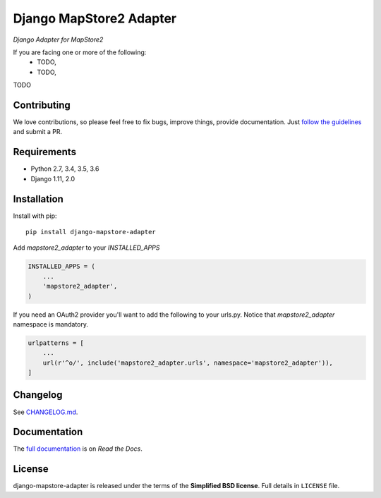 Django MapStore2 Adapter
========================

.. image:: https://www.geo-solutions.it/wp-content/uploads/2014/12/logo_geo-solutions.jpg
   :target: https://www.geo-solutions.it/
   :alt: GeoSolutions

*Django Adapter for MapStore2*

.. image:: https://badge.fury.io/py/django-mapstore-adapter.png
    :target: http://badge.fury.io/py/django-mapstore-adapter

.. image:: https://travis-ci.org/geosolutions-it/django-mapstore-adapter.png
   :alt: Build Status
   :target: https://travis-ci.org/geosolutions-it/django-mapstore-adapter

.. image:: https://coveralls.io/repos/github/geosolutions-it/django-mapstore-adapter/badge.svg?branch=master
   :alt: Coverage Status
   :target: https://coveralls.io/github/geosolutions-it/django-mapstore-adapter?branch=master


If you are facing one or more of the following:
 * TODO,
 * TODO,

TODO

Contributing
------------

We love contributions, so please feel free to fix bugs, improve things, provide documentation. Just `follow the
guidelines <https://django-mapstore-adapter.readthedocs.io/en/latest/contributing.html>`_ and submit a PR.

Requirements
------------

* Python 2.7, 3.4, 3.5, 3.6
* Django 1.11, 2.0

Installation
------------

Install with pip::

    pip install django-mapstore-adapter

Add `mapstore2_adapter` to your `INSTALLED_APPS`

.. code-block:: python

    INSTALLED_APPS = (
        ...
        'mapstore2_adapter',
    )


If you need an OAuth2 provider you'll want to add the following to your urls.py.
Notice that `mapstore2_adapter` namespace is mandatory.

.. code-block:: python

    urlpatterns = [
        ...
        url(r'^o/', include('mapstore2_adapter.urls', namespace='mapstore2_adapter')),
    ]


Changelog
---------

See `CHANGELOG.md <https://github.com/geosolutions-it/django-mapstore-adapter/blob/master/CHANGELOG.md>`_.


Documentation
--------------

The `full documentation <https://django-mapstore-adapter.readthedocs.io/>`_ is on *Read the Docs*.

License
-------

django-mapstore-adapter is released under the terms of the **Simplified BSD license**. Full details in ``LICENSE`` file.
